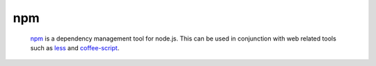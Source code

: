 ***
npm
***

		npm_ is a dependency management tool for node.js. This can be used
		in conjunction with web related tools such as less_ and coffee-script_.


.. _npm: https://npmjs.org/
.. _less: http://lesscss.org/
.. _coffee-script: http://coffeescript.org/